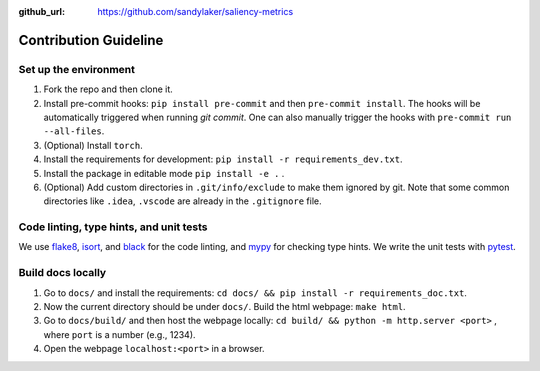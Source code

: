 :github_url: https://github.com/sandylaker/saliency-metrics

Contribution Guideline
======================


Set up the environment
----------------------

#. Fork the repo and then clone it.
#. Install pre-commit hooks: ``pip install pre-commit`` and then ``pre-commit install``. The hooks will be automatically triggered when running `git commit`. One can also manually trigger the hooks with ``pre-commit run --all-files``.
#. (Optional) Install ``torch``.
#. Install the requirements for development: ``pip install -r requirements_dev.txt``.
#. Install the package in editable mode ``pip install -e .`` .
#. (Optional) Add custom directories in ``.git/info/exclude`` to make them ignored by git. Note that some common directories like ``.idea``, ``.vscode`` are already in the ``.gitignore`` file.


Code linting, type hints, and unit tests
----------------------------------------
We use `flake8`_, `isort`_, and `black`_ for the code linting, and `mypy`_ for checking type hints. We write the unit tests with `pytest`_.

.. _flake8: https://flake8.pycqa.org/en/latest/
.. _isort: https://pycqa.github.io/isort/
.. _black: https://black.readthedocs.io/en/stable/
.. _mypy: https://mypy.readthedocs.io/en/stable/
.. _pytest: https://docs.pytest.org/en/7.1.x/


Build docs locally
------------------
#. Go to ``docs/`` and install the requirements: ``cd docs/ && pip install -r requirements_doc.txt``.
#. Now the current directory should be under ``docs/``. Build the html webpage: ``make html``.
#. Go to ``docs/build/`` and then host the webpage locally: ``cd build/ && python -m http.server <port>`` , where ``port`` is a number (e.g., 1234).
#. Open the webpage ``localhost:<port>`` in a browser.
